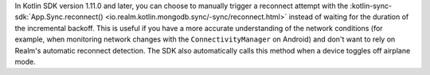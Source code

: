 In Kotlin SDK version 1.11.0 and later, you can choose to manually trigger a 
reconnect attempt with the :kotlin-sync-sdk:`App.Sync.reconnect() 
<io.realm.kotlin.mongodb.sync/-sync/reconnect.html>`
instead of waiting for the duration of the incremental backoff. This is 
useful if you have a more accurate understanding of 
the network conditions (for example, when monitoring network changes with the 
``ConnectivityManager`` on Android) and don't want to rely on Realm's automatic 
reconnect detection. The SDK also automatically calls this method when a device 
toggles off airplane mode.
